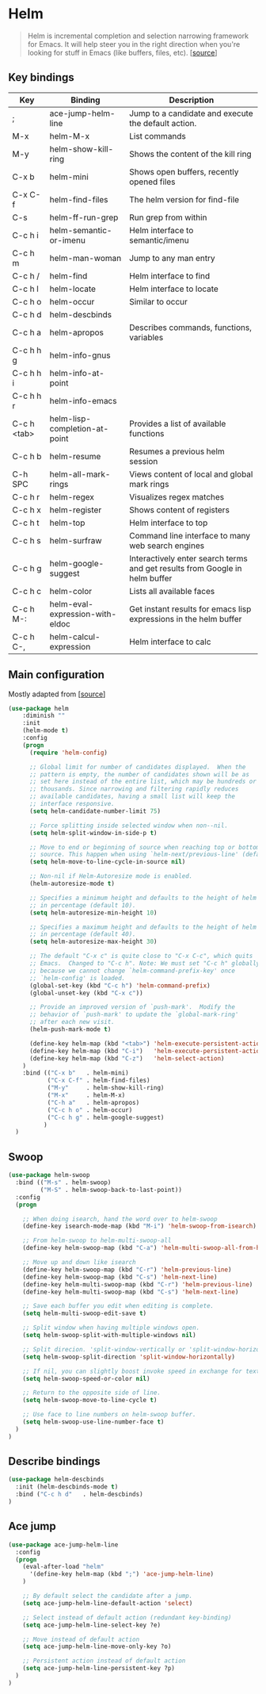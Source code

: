 * Helm

#+BEGIN_QUOTE
Helm is incremental completion and selection narrowing framework for
Emacs. It will help steer you in the right direction when you're
looking for stuff in Emacs (like buffers, files, etc). [[[https://emacs-helm.github.io/helm/][source]]]
#+END_QUOTE

** Key bindings

| Key         | Binding                         | Description                                                                 |
|-------------+---------------------------------+-----------------------------------------------------------------------------|
| ;           | ace-jump-helm-line              | Jump to a candidate and execute the default action.                         |
| M-x         | helm-M-x                        | List commands                                                               |
| M-y         | helm-show-kill-ring             | Shows the content of the kill ring                                          |
| C-x b       | helm-mini                       | Shows open buffers, recently opened files                                   |
| C-x C-f     | helm-find-files                 | The helm version for find-file                                              |
| C-s         | helm-ff-run-grep                | Run grep from within                                                        |
| C-c h i     | helm-semantic-or-imenu          | Helm interface to semantic/imenu                                            |
| C-c h m     | helm-man-woman                  | Jump to any man entry                                                       |
| C-c h /     | helm-find                       | Helm interface to find                                                      |
| C-c h l     | helm-locate                     | Helm interface to locate                                                    |
| C-c h o     | helm-occur                      | Similar to occur                                                            |
| C-c h d     | helm-descbinds                  |                                                                             |
| C-c h a     | helm-apropos                    | Describes commands, functions, variables                                    |
| C-c h h g   | helm-info-gnus                  |                                                                             |
| C-c h h i   | helm-info-at-point              |                                                                             |
| C-c h h r   | helm-info-emacs                 |                                                                             |
| C-c h <tab> | helm-lisp-completion-at-point   | Provides a list of available functions                                      |
| C-c h b     | helm-resume                     | Resumes a previous helm session                                             |
| C-h SPC     | helm-all-mark-rings             | Views content of local and global mark rings                                |
| C-c h r     | helm-regex                      | Visualizes regex matches                                                    |
| C-c h x     | helm-register                   | Shows content of registers                                                  |
| C-c h t     | helm-top                        | Helm interface to top                                                       |
| C-c h s     | helm-surfraw                    | Command line interface to many web search engines                           |
| C-c h g     | helm-google-suggest             | Interactively enter search terms and get results from Google in helm buffer |
| C-c h c     | helm-color                      | Lists all available faces                                                   |
| C-c h M-:   | helm-eval-expression-with-eldoc | Get instant results for emacs lisp expressions in the helm buffer           |
| C-c h C-,   | helm-calcul-expression          | Helm interface to calc                                                      |


** Main configuration

Mostly adapted from [[[http://tuhdo.github.io/helm-intro.html][source]]]

#+BEGIN_SRC emacs-lisp
  (use-package helm
      :diminish ""
      :init
      (helm-mode t)
      :config
      (progn
        (require 'helm-config)

        ;; Global limit for number of candidates displayed.  When the
        ;; pattern is empty, the number of candidates shown will be as
        ;; set here instead of the entire list, which may be hundreds or
        ;; thousands. Since narrowing and filtering rapidly reduces
        ;; available candidates, having a small list will keep the
        ;; interface responsive.
        (setq helm-candidate-number-limit 75)

        ;; Force splitting inside selected window when non--nil.
        (setq helm-split-window-in-side-p t)

        ;; Move to end or beginning of source when reaching top or bottom of
        ;; source. This happen when using `helm-next/previous-line' (default nil).
        (setq helm-move-to-line-cycle-in-source nil)

        ;; Non-nil if Helm-Autoresize mode is enabled.
        (helm-autoresize-mode t)

        ;; Specifies a minimum height and defaults to the height of helm window's frame
        ;; in percentage (default 10).
        (setq helm-autoresize-min-height 10)

        ;; Specifies a maximum height and defaults to the height of helm window's frame
        ;; in percentage (default 40).
        (setq helm-autoresize-max-height 30)

        ;; The default "C-x c" is quite close to "C-x C-c", which quits
        ;; Emacs.  Changed to "C-c h". Note: We must set "C-c h" globally,
        ;; because we cannot change `helm-command-prefix-key' once
        ;; `helm-config' is loaded.
        (global-set-key (kbd "C-c h") 'helm-command-prefix)
        (global-unset-key (kbd "C-x c"))

        ;; Provide an improved version of `push-mark'.  Modify the
        ;; behavior of `push-mark' to update the `global-mark-ring'
        ;; after each new visit.
        (helm-push-mark-mode t)

        (define-key helm-map (kbd "<tab>") 'helm-execute-persistent-action) ; rebind tab to run persistent action
        (define-key helm-map (kbd "C-i")   'helm-execute-persistent-action) ; make TAB works in terminal
        (define-key helm-map (kbd "C-z")   'helm-select-action)             ; list actions using C-z
      )
      :bind (("C-x b"   . helm-mini)
             ("C-x C-f" . helm-find-files)
             ("M-y"     . helm-show-kill-ring)
             ("M-x"     . helm-M-x)
             ("C-h a"   . helm-apropos)
             ("C-c h o" . helm-occur)
             ("C-c h g" . helm-google-suggest)
            )
    )
#+END_SRC


** Swoop

#+BEGIN_SRC emacs-lisp
  (use-package helm-swoop
    :bind (("M-s" . helm-swoop)
           ("M-S" . helm-swoop-back-to-last-point))
    :config
    (progn

      ;; When doing isearch, hand the word over to helm-swoop
      (define-key isearch-mode-map (kbd "M-i") 'helm-swoop-from-isearch)

      ;; From helm-swoop to helm-multi-swoop-all
      (define-key helm-swoop-map (kbd "C-a") 'helm-multi-swoop-all-from-helm-swoop)

      ;; Move up and down like isearch
      (define-key helm-swoop-map (kbd "C-r") 'helm-previous-line)
      (define-key helm-swoop-map (kbd "C-s") 'helm-next-line)
      (define-key helm-multi-swoop-map (kbd "C-r") 'helm-previous-line)
      (define-key helm-multi-swoop-map (kbd "C-s") 'helm-next-line)

      ;; Save each buffer you edit when editing is complete.
      (setq helm-multi-swoop-edit-save t)

      ;; Split window when having multiple windows open.
      (setq helm-swoop-split-with-multiple-windows nil)

      ;; Split direcion. 'split-window-vertically or 'split-window-horizontally
      (setq helm-swoop-split-direction 'split-window-horizontally)

      ;; If nil, you can slightly boost invoke speed in exchange for text color.
      (setq helm-swoop-speed-or-color nil)

      ;; Return to the opposite side of line.
      (setq helm-swoop-move-to-line-cycle t)

      ;; Use face to line numbers on helm-swoop buffer.
      (setq helm-swoop-use-line-number-face t)
    )
  )
#+END_SRC


** Describe bindings

#+BEGIN_SRC emacs-lisp
  (use-package helm-descbinds
    :init (helm-descbinds-mode t)
    :bind ("C-c h d"   . helm-descbinds)
  )
#+END_SRC


** Ace jump

#+BEGIN_SRC emacs-lisp
(use-package ace-jump-helm-line
  :config
  (progn
    (eval-after-load "helm"
      '(define-key helm-map (kbd ";") 'ace-jump-helm-line)
    )

    ;; By default select the candidate after a jump.
    (setq ace-jump-helm-line-default-action 'select)

    ;; Select instead of default action (redundant key-binding)
    (setq ace-jump-helm-line-select-key ?e)

    ;; Move instead of default action
    (setq ace-jump-helm-line-move-only-key ?o)

    ;; Persistent action instead of default action
    (setq ace-jump-helm-line-persistent-key ?p)
  )
)
#+END_SRC
